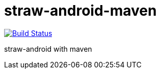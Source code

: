 straw-android-maven
===================

image:https://travis-ci.org/kt3k/straw-android-maven.png?branch=master["Build Status", link="https://travis-ci.org/kt3k/straw-android-maven"]

straw-android with maven
